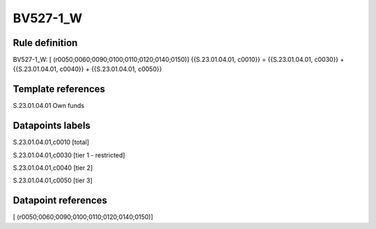 =========
BV527-1_W
=========

Rule definition
---------------

BV527-1_W: [ (r0050;0060;0090;0100;0110;0120;0140;0150)] {{S.23.01.04.01, c0010}} = {{S.23.01.04.01, c0030}} + {{S.23.01.04.01, c0040}} + {{S.23.01.04.01, c0050}}


Template references
-------------------

S.23.01.04.01 Own funds


Datapoints labels
-----------------

S.23.01.04.01,c0010 [total]

S.23.01.04.01,c0030 [tier 1 - restricted]

S.23.01.04.01,c0040 [tier 2]

S.23.01.04.01,c0050 [tier 3]



Datapoint references
--------------------

[ (r0050;0060;0090;0100;0110;0120;0140;0150)]